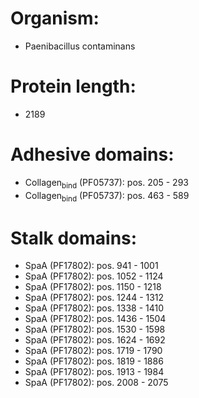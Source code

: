 * Organism:
- Paenibacillus contaminans
* Protein length:
- 2189
* Adhesive domains:
- Collagen_bind (PF05737): pos. 205 - 293
- Collagen_bind (PF05737): pos. 463 - 589
* Stalk domains:
- SpaA (PF17802): pos. 941 - 1001
- SpaA (PF17802): pos. 1052 - 1124
- SpaA (PF17802): pos. 1150 - 1218
- SpaA (PF17802): pos. 1244 - 1312
- SpaA (PF17802): pos. 1338 - 1410
- SpaA (PF17802): pos. 1436 - 1504
- SpaA (PF17802): pos. 1530 - 1598
- SpaA (PF17802): pos. 1624 - 1692
- SpaA (PF17802): pos. 1719 - 1790
- SpaA (PF17802): pos. 1819 - 1886
- SpaA (PF17802): pos. 1913 - 1984
- SpaA (PF17802): pos. 2008 - 2075

